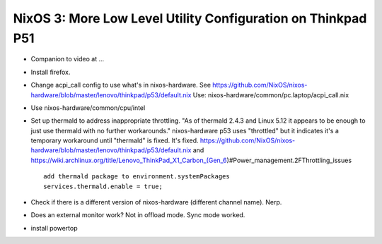 NixOS 3: More Low Level Utility Configuration on Thinkpad P51
=============================================================

- Companion to video at ...

- Install firefox.
  
- Change acpi_call config to use what's in nixos-hardware. See
  https://github.com/NixOS/nixos-hardware/blob/master/lenovo/thinkpad/p53/default.nix
  Use: nixos-hardware/common/pc.laptop/acpi_call.nix

- Use nixos-hardware/common/cpu/intel

- Set up thermald to address inappropriate throttling.  "As of thermald 2.4.3
  and Linux 5.12 it appears to be enough to just use thermald with no further
  workarounds."  nixos-hardware p53 uses "throttled" but it indicates it's a temporary
  workaround until "thermald" is fixed.  It's fixed.
  https://github.com/NixOS/nixos-hardware/blob/master/lenovo/thinkpad/p53/default.nix
  and
  https://wiki.archlinux.org/title/Lenovo_ThinkPad_X1_Carbon_(Gen_6)#Power_management.2FThrottling_issues ::

    add thermald package to environment.systemPackages
    services.thermald.enable = true;

- Check if there is a different version of nixos-hardware (different channel name).
  Nerp.
  
- Does an external monitor work?  Not in offload mode.  Sync mode worked.
  
- install powertop
